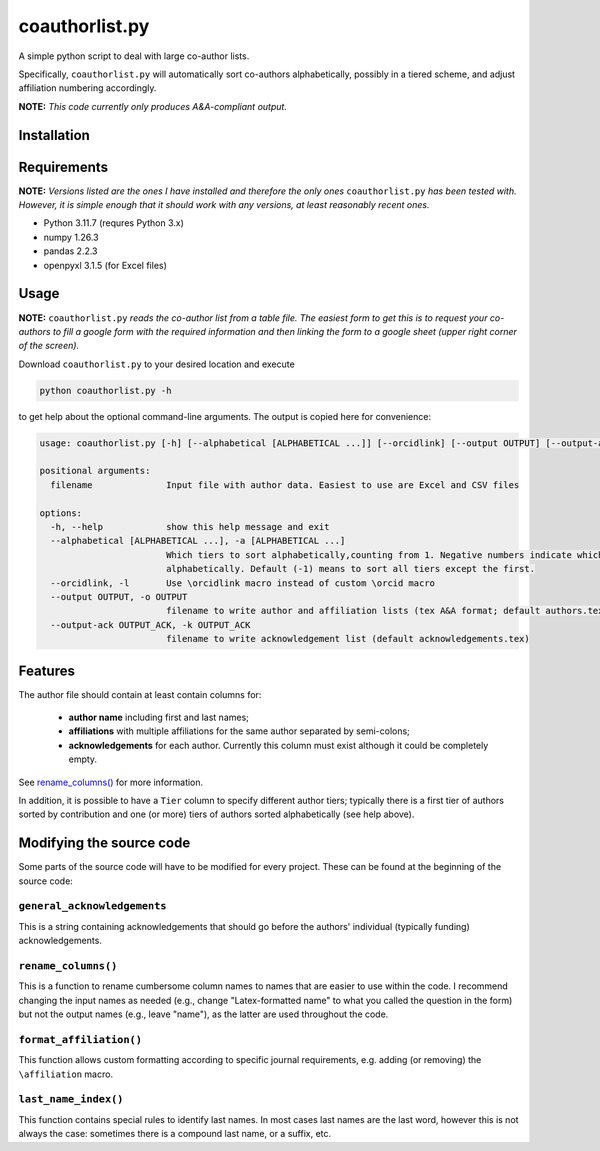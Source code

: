 coauthorlist.py
===============

A simple python script to deal with large co-author lists.

Specifically, ``coauthorlist.py`` will automatically sort co-authors alphabetically, possibly in a tiered scheme, and adjust affiliation numbering accordingly.

**NOTE:** *This code currently only produces A&A-compliant output.*

Installation
------------

Requirements
------------

**NOTE:** *Versions listed are the ones I have installed and therefore the only ones* ``coauthorlist.py`` *has been tested with. However, it is simple enough that it should work with any versions, at least reasonably recent ones.*

* Python 3.11.7 (requres Python 3.x)
* numpy 1.26.3
* pandas 2.2.3 
* openpyxl 3.1.5 (for Excel files)

Usage
-----

**NOTE:** ``coauthorlist.py`` *reads the co-author list from a table file. The easiest form to get this is to request your co-authors to fill a google form with the required information and then linking the form to a google sheet (upper right corner of the screen).*

Download ``coauthorlist.py`` to your desired location and execute

.. code-block::

    python coauthorlist.py -h

to get help about the optional command-line arguments. The output is copied here for convenience:

.. code-block::

    usage: coauthorlist.py [-h] [--alphabetical [ALPHABETICAL ...]] [--orcidlink] [--output OUTPUT] [--output-ack OUTPUT_ACK] filename
    
    positional arguments:
      filename              Input file with author data. Easiest to use are Excel and CSV files
    
    options:
      -h, --help            show this help message and exit
      --alphabetical [ALPHABETICAL ...], -a [ALPHABETICAL ...]
                            Which tiers to sort alphabetically,counting from 1. Negative numbers indicate which tiers *not* to sort
                            alphabetically. Default (-1) means to sort all tiers except the first.
      --orcidlink, -l       Use \orcidlink macro instead of custom \orcid macro
      --output OUTPUT, -o OUTPUT
                            filename to write author and affiliation lists (tex A&A format; default authors.tex)
      --output-ack OUTPUT_ACK, -k OUTPUT_ACK
                            filename to write acknowledgement list (default acknowledgements.tex)

Features
---------------

The author file should contain at least contain columns for:

 * **author name** including first and last names;
 * **affiliations** with multiple affiliations for the same author separated by semi-colons;
 * **acknowledgements** for each author. Currently this column must exist although it could be completely empty.

See `rename_columns()`_ for more information.

In addition, it is possible to have a ``Tier`` column to specify different author tiers; typically there is a first tier of authors sorted by contribution and one (or more) tiers of authors sorted alphabetically (see help above).

Modifying the source code
-------------------------

Some parts of the source code will have to be modified for every project. These can be found at the beginning of the source code:

``general_acknowledgements``
++++++++++++++++++++++++++++

This is a string containing acknowledgements that should go before the authors' individual (typically funding) acknowledgements.


``rename_columns()``
++++++++++++++++++++

This is a function to rename cumbersome column names to names that are easier to use within the code. I recommend changing the input names as needed (e.g., change "Latex-formatted name" to what you called the question in the form) but not the output names (e.g., leave "name"), as the latter are used throughout the code.

``format_affiliation()``
++++++++++++++++++++++++

This function allows custom formatting according to specific journal requirements, e.g. adding (or removing) the ``\affiliation`` macro.

``last_name_index()``
+++++++++++++++++++++

This function contains special rules to identify last names. In most cases last names are the last word, however this is not always the case: sometimes there is a compound last name, or a suffix, etc.

